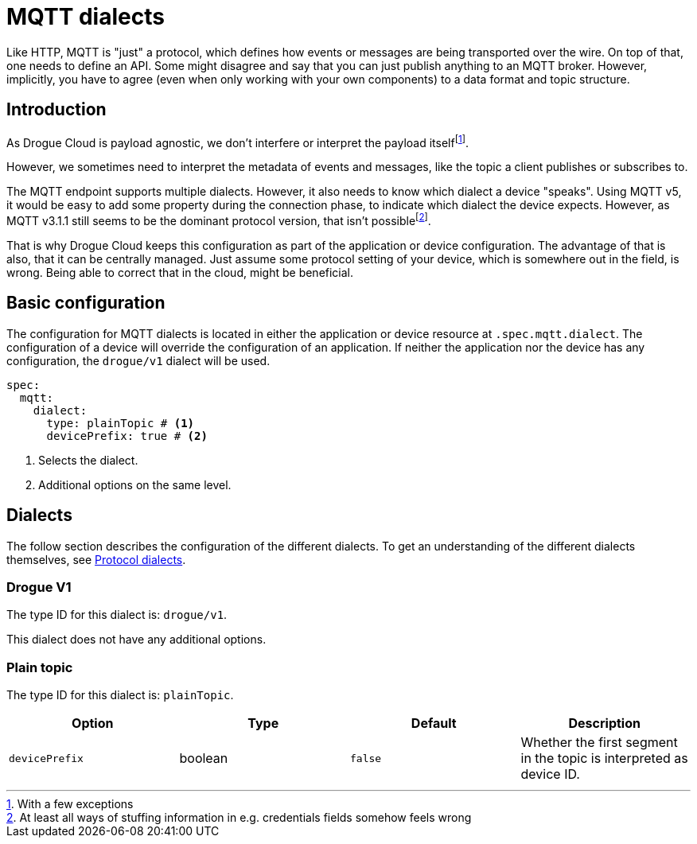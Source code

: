 = MQTT dialects

Like HTTP, MQTT is "just" a protocol, which defines how events or messages are being transported over the wire. On
top of that, one needs to define an API. Some might disagree and say that you can just publish anything to an MQTT
broker. However, implicitly, you have to agree (even when only working with your own components) to a data format and
topic structure.

== Introduction

As Drogue Cloud is payload agnostic, we don't interfere or interpret the payload itselffootnote:[With a few exceptions].

However, we sometimes need to interpret the metadata of events and messages, like the topic a client publishes or
subscribes to.

The MQTT endpoint supports multiple dialects. However, it also needs to know which dialect a device "speaks". Using
MQTT v5, it would be easy to add some property during the connection phase, to indicate which dialect the device
expects. However, as MQTT v3.1.1 still seems to be the dominant protocol version, that isn't
possiblefootnote:[At least all ways of stuffing information in e.g. credentials fields somehow feels wrong].

That is why Drogue Cloud keeps this configuration as part of the application or device configuration. The advantage
of that is also, that it can be centrally managed. Just assume some protocol setting of your device, which is somewhere out in the field, is wrong. Being able to correct that in the cloud, might be beneficial.

== Basic configuration

The configuration for MQTT dialects is located in either the application or device resource at `.spec.mqtt.dialect`.
The configuration of a device will override the configuration of an application. If neither the application nor
the device has any configuration, the `drogue/v1` dialect will be used.

[source,yaml]
----
spec:
  mqtt:
    dialect:
      type: plainTopic # <1>
      devicePrefix: true # <2>
----
<1> Selects the dialect.
<2> Additional options on the same level.

== Dialects

The follow section describes the configuration of the different dialects. To get an understanding of the different
dialects themselves, see xref:endpoint-mqtt.adoc#protocol_dialects[Protocol dialects].

=== Drogue V1

The type ID for this dialect is: `drogue/v1`.

This dialect does not have any additional options.

=== Plain topic

The type ID for this dialect is: `plainTopic`.


|===
| Option | Type | Default | Description

a| `devicePrefix` | boolean | `false` | Whether the first segment in the topic is interpreted as device ID.

|===
